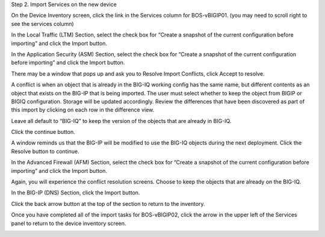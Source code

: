Step 2. Import Services on the new device

On the Device Inventory screen, click the link in the Services column for BOS-vBIGIP01. (you may need to scroll right to see the services column)

In the Local Traffic (LTM) Section, select the check box for “Create a snapshot of the current configuration before importing” and click the Import button.

.. image:: image/image4.png

In the Application Security (ASM) Section, select the check box for “Create a snapshot of the current configuration before importing” and click the Import button.

.. image:: image/image5.png

There may be a window that pops up and ask you to Resolve Import
Conflicts, click Accept to resolve.

A conflict is when an object that is already in the BIG-IQ working
config has the same name, but different contents as an object that
exists on the BIG-IP that is being imported. The user must select
whether to keep the object from BIGIP or BIGIQ configuration. Storage
will be updated accordingly. Review the differences that have been
discovered as part of this import by clicking on each row in the
difference view.

Leave all default to “BIG-IQ” to keep the version of the objects that
are already in BIG-IQ.

.. image:: image/image6.png

Click the continue button.

A window reminds us that the BIG-IP will be modified to use the BIG-IQ
objects during the next deployment. Click the Resolve button to
continue.

.. image:: image/image7.png

In the Advanced Firewall (AFM) Section, select the check box for “Create a snapshot of the current configuration before importing” and click the Import button.

.. image:: image/image8.png

Again, you will experience the conflict resolution screens. Choose to
keep the objects that are already on the BIG-IQ.

In the BIG-IP (DNS) Section, click the Import button.

.. image:: image/image9.png

Click the back arrow button at the top of the section to return to the inventory.

.. image:: image/image10.png

Once you have completed all of the import tasks for BOS-vBIGIP02, click the arrow in the upper left of the Services panel to return to the device inventory screen.

.. image:: image/image11.png

.. |image4| image:: media/image4.png
   :width: 1.60397in
   :height: 0.21872in
.. |image5| image:: media/image5.png
   :width: 6.50000in
   :height: 1.04444in
.. |image5| image:: media/image6.png
   :width: 6.50000in
   :height: 0.73333in
.. |image6| image:: media/image7.png
   :width: 6.48750in
   :height: 3.29167in
.. |image7| image:: media/image8.png
   :width: 5.17917in
   :height: 2.06667in
.. |image8| image:: media/image9.png
   :width: 6.50000in
   :height: 0.71667in
.. |image9| image:: media/image10.png
   :width: 6.50000in
   :height: 0.55903in
.. |image10| image:: media/image11.png
   :width: 2.26013in
   :height: 0.93738in
.. |image11| image:: media/image11.png
   :width: 2.26013in
   :height: 0.93738in
